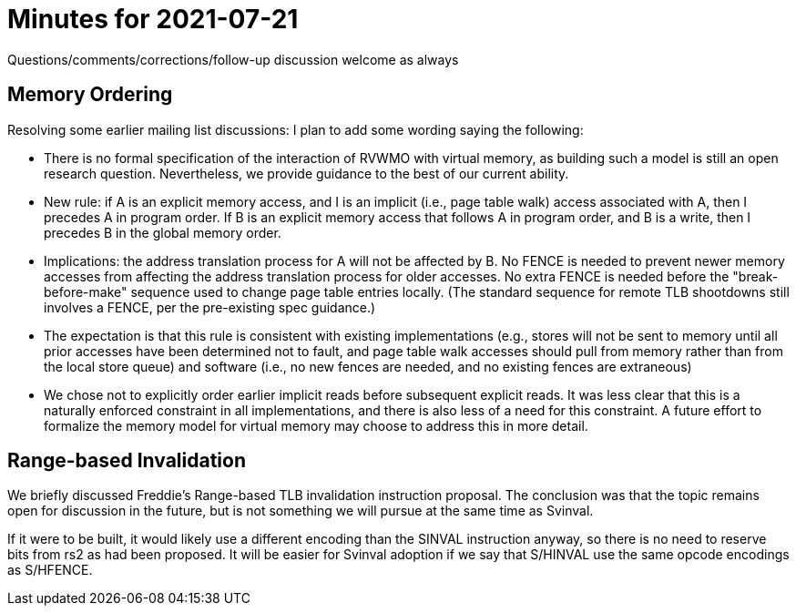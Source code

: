 = Minutes for 2021-07-21

Questions/comments/corrections/follow-up discussion welcome as always

== Memory Ordering

Resolving some earlier mailing list discussions: I plan to add some
wording saying the following:

* There is no formal specification of the interaction of RVWMO with
  virtual memory, as building such a model is still an open research
  question.  Nevertheless, we provide guidance to the best of our
  current ability.

* New rule: if A is an explicit memory access, and I is an implicit
  (i.e., page table walk) access associated with A, then I precedes A
  in program order.  If B is an explicit memory access that follows
  A in program order, and B is a write, then I precedes B in the
  global memory order.

* Implications: the address translation process for A will not be
  affected by B.  No FENCE is needed to prevent newer memory accesses
  from affecting the address translation process for older accesses.
  No extra FENCE is needed before the "break-before-make" sequence used
  to change page table entries locally.  (The standard sequence for
  remote TLB shootdowns still involves a FENCE, per the pre-existing
  spec guidance.)

* The expectation is that this rule is consistent with existing
  implementations (e.g., stores will not be sent to memory until all
  prior accesses have been determined not to fault, and page table
  walk accesses should pull from memory rather than from the local
  store queue) and software (i.e., no new fences are needed, and no
  existing fences are extraneous)

* We chose not to explicitly order earlier implicit reads before
  subsequent explicit reads.  It was less clear that this is a
  naturally enforced constraint in all implementations, and there
  is also less of a need for this constraint.  A future effort to
  formalize the memory model for virtual memory may choose to
  address this in more detail.

== Range-based Invalidation

We briefly discussed Freddie's Range-based TLB invalidation instruction
proposal.  The conclusion was that the topic remains open for
discussion in the future, but is not something we will pursue at the
same time as Svinval.

If it were to be built, it would likely use a different encoding than
the SINVAL instruction anyway, so there is no need to reserve bits
from rs2 as had been proposed.  It will be easier for Svinval adoption
if we say that S/HINVAL use the same opcode encodings as S/HFENCE.
